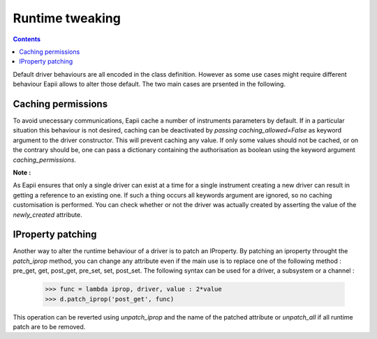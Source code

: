 .. _runtime_tweaking:

================
Runtime tweaking
================

.. contents::

Default driver behaviours are all encoded in the class definition. However
as some use cases might require different behaviour Eapii allows to alter those
default. The two main cases are prsented in the following.

Caching permissions
-------------------

To avoid unecessary communications, Eapii cache a number of instruments
parameters by default. If in a particular situation this behaviour is not
desired, caching can be deactivated by `passing caching_allowed=False` as
keyword argument to the driver constructor. This will prevent caching any
value. If only some values should not be cached, or on the contrary should be,
one can pass a dictionary containing the authorisation as boolean using the
keyword argument `caching_permissions`.

**Note :**

As Eapii ensures that only a single driver can exist at a time for a single
instrument creating a new driver can result in getting a reference to an
existing one. If such a thing occurs all keywords argument are ignored, so
no caching customisation is performed. You can check whether or not the driver
was actually created by asserting the value of the `newly_created` attribute.

IProperty patching
------------------

Another way  to alter the runtime behaviour of a driver is to patch an
IProperty. By patching an iproperty throught the `patch_iprop` method, you can
change any attribute even if the main use is to replace one of the following
method : pre_get, get, post_get, pre_set, set, post_set. The following syntax
can be used for a driver, a subsystem or a channel :

    >>> func = lambda iprop, driver, value : 2*value
    >>> d.patch_iprop('post_get', func)

This operation can be reverted using `unpatch_iprop` and the name of the
patched attribute or `unpatch_all` if all runtime patch are to be removed.
